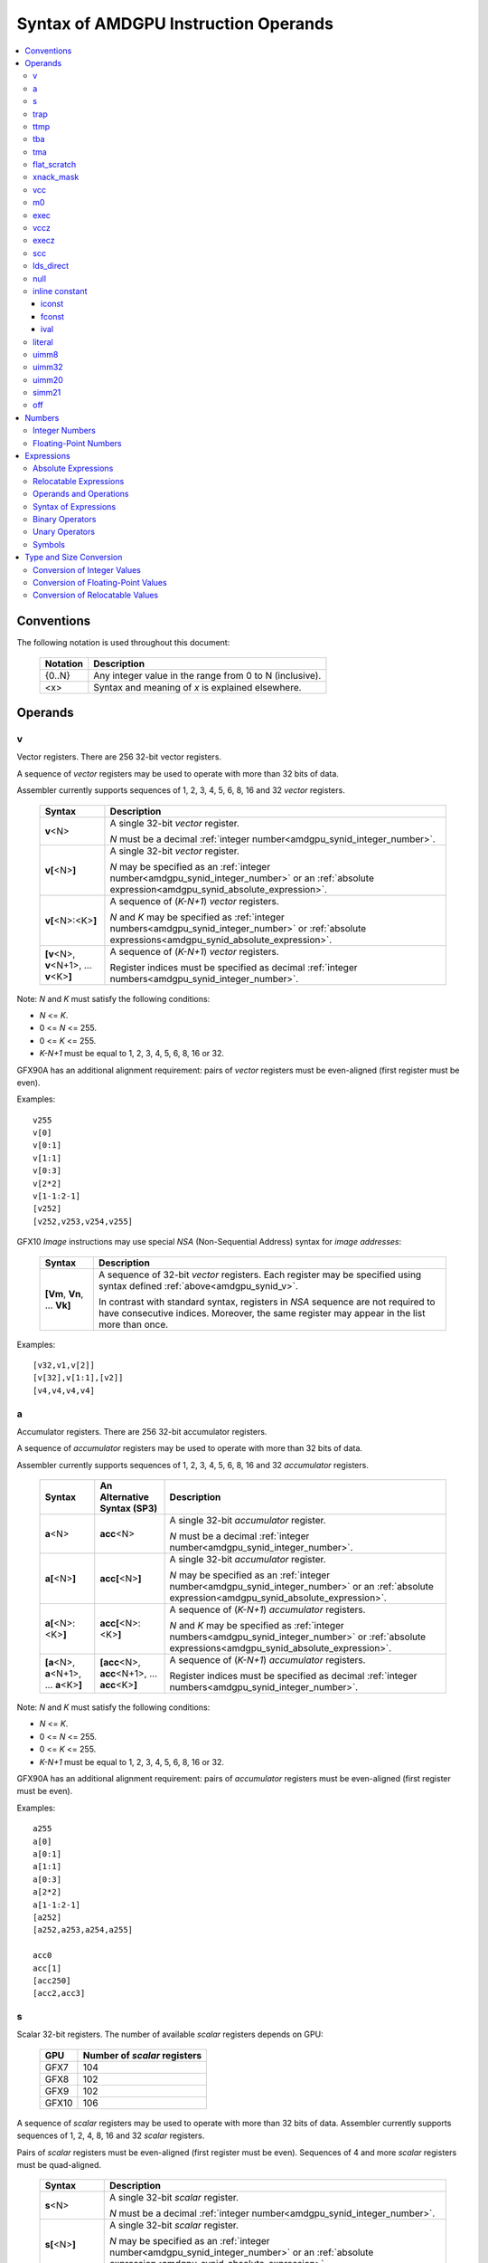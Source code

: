 =====================================
Syntax of AMDGPU Instruction Operands
=====================================

.. contents::
   :local:

Conventions
===========

The following notation is used throughout this document:

    =================== =============================================================================
    Notation            Description
    =================== =============================================================================
    {0..N}              Any integer value in the range from 0 to N (inclusive).
    <x>                 Syntax and meaning of *x* is explained elsewhere.
    =================== =============================================================================

.. _amdgpu_syn_operands:

Operands
========

.. _amdgpu_synid_v:

v
-

Vector registers. There are 256 32-bit vector registers.

A sequence of *vector* registers may be used to operate with more than 32 bits of data.

Assembler currently supports sequences of 1, 2, 3, 4, 5, 6, 8, 16 and 32 *vector* registers.

    =================================================== ====================================================================
    Syntax                                              Description
    =================================================== ====================================================================
    **v**\<N>                                           A single 32-bit *vector* register.

                                                        *N* must be a decimal
                                                        :ref:`integer number<amdgpu_synid_integer_number>`.
    **v[**\ <N>\ **]**                                  A single 32-bit *vector* register.

                                                        *N* may be specified as an
                                                        :ref:`integer number<amdgpu_synid_integer_number>`
                                                        or an :ref:`absolute expression<amdgpu_synid_absolute_expression>`.
    **v[**\ <N>:<K>\ **]**                              A sequence of (\ *K-N+1*\ ) *vector* registers.

                                                        *N* and *K* may be specified as
                                                        :ref:`integer numbers<amdgpu_synid_integer_number>`
                                                        or :ref:`absolute expressions<amdgpu_synid_absolute_expression>`.
    **[v**\ <N>, \ **v**\ <N+1>, ... **v**\ <K>\ **]**  A sequence of (\ *K-N+1*\ ) *vector* registers.

                                                        Register indices must be specified as decimal
                                                        :ref:`integer numbers<amdgpu_synid_integer_number>`.
    =================================================== ====================================================================

Note: *N* and *K* must satisfy the following conditions:

* *N* <= *K*.
* 0 <= *N* <= 255.
* 0 <= *K* <= 255.
* *K-N+1* must be equal to 1, 2, 3, 4, 5, 6, 8, 16 or 32.

GFX90A has an additional alignment requirement: pairs of *vector* registers must be even-aligned
(first register must be even).

Examples:

.. parsed-literal::

  v255
  v[0]
  v[0:1]
  v[1:1]
  v[0:3]
  v[2*2]
  v[1-1:2-1]
  [v252]
  [v252,v253,v254,v255]

.. _amdgpu_synid_nsa:

GFX10 *Image* instructions may use special *NSA* (Non-Sequential Address) syntax for *image addresses*:

    ===================================== =================================================
    Syntax                                Description
    ===================================== =================================================
    **[Vm**, \ **Vn**, ... **Vk**\ **]**  A sequence of 32-bit *vector* registers.
                                          Each register may be specified using syntax
                                          defined :ref:`above<amdgpu_synid_v>`.

                                          In contrast with standard syntax, registers
                                          in *NSA* sequence are not required to have
                                          consecutive indices. Moreover, the same register
                                          may appear in the list more than once.
    ===================================== =================================================

Examples:

.. parsed-literal::

  [v32,v1,v[2]]
  [v[32],v[1:1],[v2]]
  [v4,v4,v4,v4]

.. _amdgpu_synid_a:

a
-

Accumulator registers. There are 256 32-bit accumulator registers.

A sequence of *accumulator* registers may be used to operate with more than 32 bits of data.

Assembler currently supports sequences of 1, 2, 3, 4, 5, 6, 8, 16 and 32 *accumulator* registers.

    =================================================== ========================================================= ====================================================================
    Syntax                                              An Alternative Syntax (SP3)                               Description
    =================================================== ========================================================= ====================================================================
    **a**\<N>                                           **acc**\<N>                                               A single 32-bit *accumulator* register.

                                                                                                                  *N* must be a decimal
                                                                                                                  :ref:`integer number<amdgpu_synid_integer_number>`.
    **a[**\ <N>\ **]**                                  **acc[**\ <N>\ **]**                                      A single 32-bit *accumulator* register.

                                                                                                                  *N* may be specified as an
                                                                                                                  :ref:`integer number<amdgpu_synid_integer_number>`
                                                                                                                  or an :ref:`absolute expression<amdgpu_synid_absolute_expression>`.
    **a[**\ <N>:<K>\ **]**                              **acc[**\ <N>:<K>\ **]**                                  A sequence of (\ *K-N+1*\ ) *accumulator* registers.

                                                                                                                  *N* and *K* may be specified as
                                                                                                                  :ref:`integer numbers<amdgpu_synid_integer_number>`
                                                                                                                  or :ref:`absolute expressions<amdgpu_synid_absolute_expression>`.
    **[a**\ <N>, \ **a**\ <N+1>, ... **a**\ <K>\ **]**  **[acc**\ <N>, \ **acc**\ <N+1>, ... **acc**\ <K>\ **]**  A sequence of (\ *K-N+1*\ ) *accumulator* registers.

                                                                                                                  Register indices must be specified as decimal
                                                                                                                  :ref:`integer numbers<amdgpu_synid_integer_number>`.
    =================================================== ========================================================= ====================================================================

Note: *N* and *K* must satisfy the following conditions:

* *N* <= *K*.
* 0 <= *N* <= 255.
* 0 <= *K* <= 255.
* *K-N+1* must be equal to 1, 2, 3, 4, 5, 6, 8, 16 or 32.

GFX90A has an additional alignment requirement: pairs of *accumulator* registers must be even-aligned
(first register must be even).

Examples:

.. parsed-literal::

  a255
  a[0]
  a[0:1]
  a[1:1]
  a[0:3]
  a[2*2]
  a[1-1:2-1]
  [a252]
  [a252,a253,a254,a255]

  acc0
  acc[1]
  [acc250]
  [acc2,acc3]

.. _amdgpu_synid_s:

s
-

Scalar 32-bit registers. The number of available *scalar* registers depends on GPU:

    ======= ============================
    GPU     Number of *scalar* registers
    ======= ============================
    GFX7    104
    GFX8    102
    GFX9    102
    GFX10   106
    ======= ============================

A sequence of *scalar* registers may be used to operate with more than 32 bits of data.
Assembler currently supports sequences of 1, 2, 4, 8, 16 and 32 *scalar* registers.

Pairs of *scalar* registers must be even-aligned (first register must be even).
Sequences of 4 and more *scalar* registers must be quad-aligned.

    ======================================================== ====================================================================
    Syntax                                                   Description
    ======================================================== ====================================================================
    **s**\ <N>                                               A single 32-bit *scalar* register.

                                                             *N* must be a decimal
                                                             :ref:`integer number<amdgpu_synid_integer_number>`.

    **s[**\ <N>\ **]**                                       A single 32-bit *scalar* register.

                                                             *N* may be specified as an
                                                             :ref:`integer number<amdgpu_synid_integer_number>`
                                                             or an :ref:`absolute expression<amdgpu_synid_absolute_expression>`.
    **s[**\ <N>:<K>\ **]**                                   A sequence of (\ *K-N+1*\ ) *scalar* registers.

                                                             *N* and *K* may be specified as
                                                             :ref:`integer numbers<amdgpu_synid_integer_number>`
                                                             or :ref:`absolute expressions<amdgpu_synid_absolute_expression>`.

    **[s**\ <N>, \ **s**\ <N+1>, ... **s**\ <K>\ **]**       A sequence of (\ *K-N+1*\ ) *scalar* registers.

                                                             Register indices must be specified as decimal
                                                             :ref:`integer numbers<amdgpu_synid_integer_number>`.
    ======================================================== ====================================================================

Note: *N* and *K* must satisfy the following conditions:

* *N* must be properly aligned based on sequence size.
* *N* <= *K*.
* 0 <= *N* < *SMAX*\ , where *SMAX* is the number of available *scalar* registers.
* 0 <= *K* < *SMAX*\ , where *SMAX* is the number of available *scalar* registers.
* *K-N+1* must be equal to 1, 2, 4, 8, 16 or 32.

Examples:

.. parsed-literal::

  s0
  s[0]
  s[0:1]
  s[1:1]
  s[0:3]
  s[2*2]
  s[1-1:2-1]
  [s4]
  [s4,s5,s6,s7]

Examples of *scalar* registers with an invalid alignment:

.. parsed-literal::

  s[1:2]
  s[2:5]

.. _amdgpu_synid_trap:

trap
----

A set of trap handler registers:

* :ref:`ttmp<amdgpu_synid_ttmp>`
* :ref:`tba<amdgpu_synid_tba>`
* :ref:`tma<amdgpu_synid_tma>`

.. _amdgpu_synid_ttmp:

ttmp
----

Trap handler temporary scalar registers, 32-bits wide.
The number of available *ttmp* registers depends on GPU:

    ======= ===========================
    GPU     Number of *ttmp* registers
    ======= ===========================
    GFX7    12
    GFX8    12
    GFX9    16
    GFX10   16
    ======= ===========================

A sequence of *ttmp* registers may be used to operate with more than 32 bits of data.
Assembler currently supports sequences of 1, 2, 4, 8 and 16 *ttmp* registers.

Pairs of *ttmp* registers must be even-aligned (first register must be even).
Sequences of 4 and more *ttmp* registers must be quad-aligned.

    ============================================================= ====================================================================
    Syntax                                                        Description
    ============================================================= ====================================================================
    **ttmp**\ <N>                                                 A single 32-bit *ttmp* register.

                                                                  *N* must be a decimal
                                                                  :ref:`integer number<amdgpu_synid_integer_number>`.
    **ttmp[**\ <N>\ **]**                                         A single 32-bit *ttmp* register.

                                                                  *N* may be specified as an
                                                                  :ref:`integer number<amdgpu_synid_integer_number>`
                                                                  or an :ref:`absolute expression<amdgpu_synid_absolute_expression>`.
    **ttmp[**\ <N>:<K>\ **]**                                     A sequence of (\ *K-N+1*\ ) *ttmp* registers.

                                                                  *N* and *K* may be specified as
                                                                  :ref:`integer numbers<amdgpu_synid_integer_number>`
                                                                  or :ref:`absolute expressions<amdgpu_synid_absolute_expression>`.
    **[ttmp**\ <N>, \ **ttmp**\ <N+1>, ... **ttmp**\ <K>\ **]**   A sequence of (\ *K-N+1*\ ) *ttmp* registers.

                                                                  Register indices must be specified as decimal
                                                                  :ref:`integer numbers<amdgpu_synid_integer_number>`.
    ============================================================= ====================================================================

Note: *N* and *K* must satisfy the following conditions:

* *N* must be properly aligned based on sequence size.
* *N* <= *K*.
* 0 <= *N* < *TMAX*, where *TMAX* is the number of available *ttmp* registers.
* 0 <= *K* < *TMAX*, where *TMAX* is the number of available *ttmp* registers.
* *K-N+1* must be equal to 1, 2, 4, 8 or 16.

Examples:

.. parsed-literal::

  ttmp0
  ttmp[0]
  ttmp[0:1]
  ttmp[1:1]
  ttmp[0:3]
  ttmp[2*2]
  ttmp[1-1:2-1]
  [ttmp4]
  [ttmp4,ttmp5,ttmp6,ttmp7]

Examples of *ttmp* registers with an invalid alignment:

.. parsed-literal::

  ttmp[1:2]
  ttmp[2:5]

.. _amdgpu_synid_tba:

tba
---

Trap base address, 64-bits wide. Holds the pointer to the current trap handler program.

    ================== ======================================================================= =============
    Syntax             Description                                                             Availability
    ================== ======================================================================= =============
    tba                64-bit *trap base address* register.                                    GFX7, GFX8
    [tba]              64-bit *trap base address* register (an SP3 syntax).                    GFX7, GFX8
    [tba_lo,tba_hi]    64-bit *trap base address* register (an SP3 syntax).                    GFX7, GFX8
    ================== ======================================================================= =============

High and low 32 bits of *trap base address* may be accessed as separate registers:

    ================== ======================================================================= =============
    Syntax             Description                                                             Availability
    ================== ======================================================================= =============
    tba_lo             Low 32 bits of *trap base address* register.                            GFX7, GFX8
    tba_hi             High 32 bits of *trap base address* register.                           GFX7, GFX8
    [tba_lo]           Low 32 bits of *trap base address* register (an SP3 syntax).            GFX7, GFX8
    [tba_hi]           High 32 bits of *trap base address* register (an SP3 syntax).           GFX7, GFX8
    ================== ======================================================================= =============

Note that *tba*, *tba_lo* and *tba_hi* are not accessible as assembler registers in GFX9 and GFX10,
but *tba* is readable/writable with the help of *s_get_reg* and *s_set_reg* instructions.

.. _amdgpu_synid_tma:

tma
---

Trap memory address, 64-bits wide.

    ================= ======================================================================= ==================
    Syntax            Description                                                             Availability
    ================= ======================================================================= ==================
    tma               64-bit *trap memory address* register.                                  GFX7, GFX8
    [tma]             64-bit *trap memory address* register (an SP3 syntax).                  GFX7, GFX8
    [tma_lo,tma_hi]   64-bit *trap memory address* register (an SP3 syntax).                  GFX7, GFX8
    ================= ======================================================================= ==================

High and low 32 bits of *trap memory address* may be accessed as separate registers:

    ================= ======================================================================= ==================
    Syntax            Description                                                             Availability
    ================= ======================================================================= ==================
    tma_lo            Low 32 bits of *trap memory address* register.                          GFX7, GFX8
    tma_hi            High 32 bits of *trap memory address* register.                         GFX7, GFX8
    [tma_lo]          Low 32 bits of *trap memory address* register (an SP3 syntax).          GFX7, GFX8
    [tma_hi]          High 32 bits of *trap memory address* register (an SP3 syntax).         GFX7, GFX8
    ================= ======================================================================= ==================

Note that *tma*, *tma_lo* and *tma_hi* are not accessible as assembler registers in GFX9 and GFX10,
but *tma* is readable/writable with the help of *s_get_reg* and *s_set_reg* instructions.

.. _amdgpu_synid_flat_scratch:

flat_scratch
------------

Flat scratch address, 64-bits wide. Holds the base address of scratch memory.

    ================================== ================================================================
    Syntax                             Description
    ================================== ================================================================
    flat_scratch                       64-bit *flat scratch* address register.
    [flat_scratch]                     64-bit *flat scratch* address register (an SP3 syntax).
    [flat_scratch_lo,flat_scratch_hi]  64-bit *flat scratch* address register (an SP3 syntax).
    ================================== ================================================================

High and low 32 bits of *flat scratch* address may be accessed as separate registers:

    ========================= =========================================================================
    Syntax                    Description
    ========================= =========================================================================
    flat_scratch_lo           Low 32 bits of *flat scratch* address register.
    flat_scratch_hi           High 32 bits of *flat scratch* address register.
    [flat_scratch_lo]         Low 32 bits of *flat scratch* address register (an SP3 syntax).
    [flat_scratch_hi]         High 32 bits of *flat scratch* address register (an SP3 syntax).
    ========================= =========================================================================

Note that *flat_scratch*, *flat_scratch_lo* and *flat_scratch_hi* are not accessible as assembler
registers in GFX10, but *flat_scratch* is readable/writable with the help of
*s_get_reg* and *s_set_reg* instructions.

.. _amdgpu_synid_xnack:
.. _amdgpu_synid_xnack_mask:

xnack_mask
----------

Xnack mask, 64-bits wide. Holds a 64-bit mask of which threads
received an *XNACK* due to a vector memory operation.

.. WARNING:: GFX7 does not support *xnack* feature. For availability of this feature in other GPUs, refer :ref:`this table<amdgpu-processors>`.

\

    ============================== =====================================================
    Syntax                         Description
    ============================== =====================================================
    xnack_mask                     64-bit *xnack mask* register.
    [xnack_mask]                   64-bit *xnack mask* register (an SP3 syntax).
    [xnack_mask_lo,xnack_mask_hi]  64-bit *xnack mask* register (an SP3 syntax).
    ============================== =====================================================

High and low 32 bits of *xnack mask* may be accessed as separate registers:

    ===================== ==============================================================
    Syntax                Description
    ===================== ==============================================================
    xnack_mask_lo         Low 32 bits of *xnack mask* register.
    xnack_mask_hi         High 32 bits of *xnack mask* register.
    [xnack_mask_lo]       Low 32 bits of *xnack mask* register (an SP3 syntax).
    [xnack_mask_hi]       High 32 bits of *xnack mask* register (an SP3 syntax).
    ===================== ==============================================================

Note that *xnack_mask*, *xnack_mask_lo* and *xnack_mask_hi* are not accessible as assembler
registers in GFX10, but *xnack_mask* is readable/writable with the help of
*s_get_reg* and *s_set_reg* instructions.

.. _amdgpu_synid_vcc:
.. _amdgpu_synid_vcc_lo:

vcc
---

Vector condition code, 64-bits wide. A bit mask with one bit per thread;
it holds the result of a vector compare operation.

Note that GFX10 H/W does not use high 32 bits of *vcc* in *wave32* mode.

    ================ =========================================================================
    Syntax           Description
    ================ =========================================================================
    vcc              64-bit *vector condition code* register.
    [vcc]            64-bit *vector condition code* register (an SP3 syntax).
    [vcc_lo,vcc_hi]  64-bit *vector condition code* register (an SP3 syntax).
    ================ =========================================================================

High and low 32 bits of *vector condition code* may be accessed as separate registers:

    ================ =========================================================================
    Syntax           Description
    ================ =========================================================================
    vcc_lo           Low 32 bits of *vector condition code* register.
    vcc_hi           High 32 bits of *vector condition code* register.
    [vcc_lo]         Low 32 bits of *vector condition code* register (an SP3 syntax).
    [vcc_hi]         High 32 bits of *vector condition code* register (an SP3 syntax).
    ================ =========================================================================

.. _amdgpu_synid_m0:

m0
--

A 32-bit memory register. It has various uses,
including register indexing and bounds checking.

    =========== ===================================================
    Syntax      Description
    =========== ===================================================
    m0          A 32-bit *memory* register.
    [m0]        A 32-bit *memory* register (an SP3 syntax).
    =========== ===================================================

.. _amdgpu_synid_exec:

exec
----

Execute mask, 64-bits wide. A bit mask with one bit per thread,
which is applied to vector instructions and controls which threads execute
and which ignore the instruction.

Note that GFX10 H/W does not use high 32 bits of *exec* in *wave32* mode.

    ===================== =================================================================
    Syntax                Description
    ===================== =================================================================
    exec                  64-bit *execute mask* register.
    [exec]                64-bit *execute mask* register (an SP3 syntax).
    [exec_lo,exec_hi]     64-bit *execute mask* register (an SP3 syntax).
    ===================== =================================================================

High and low 32 bits of *execute mask* may be accessed as separate registers:

    ===================== =================================================================
    Syntax                Description
    ===================== =================================================================
    exec_lo               Low 32 bits of *execute mask* register.
    exec_hi               High 32 bits of *execute mask* register.
    [exec_lo]             Low 32 bits of *execute mask* register (an SP3 syntax).
    [exec_hi]             High 32 bits of *execute mask* register (an SP3 syntax).
    ===================== =================================================================

.. _amdgpu_synid_vccz:

vccz
----

A single bit flag indicating that the :ref:`vcc<amdgpu_synid_vcc>` is all zeros.

Note: when GFX10 operates in *wave32* mode, this register reflects state of :ref:`vcc_lo<amdgpu_synid_vcc_lo>`.

.. _amdgpu_synid_execz:

execz
-----

A single bit flag indicating that the :ref:`exec<amdgpu_synid_exec>` is all zeros.

Note: when GFX10 operates in *wave32* mode, this register reflects state of :ref:`exec_lo<amdgpu_synid_exec>`.

.. _amdgpu_synid_scc:

scc
---

A single bit flag indicating the result of a scalar compare operation.

.. _amdgpu_synid_lds_direct:

lds_direct
----------

A special operand which supplies a 32-bit value
fetched from *LDS* memory using :ref:`m0<amdgpu_synid_m0>` as an address.

.. _amdgpu_synid_null:

null
----

This is a special operand which may be used as a source or a destination.

When used as a destination, the result of the operation is discarded.

When used as a source, it supplies zero value.

GFX10 only.

.. WARNING:: Due to a H/W bug, this operand cannot be used with VALU instructions in first generation of GFX10.

.. _amdgpu_synid_constant:

inline constant
---------------

An *inline constant* is an integer or a floating-point value encoded as a part of an instruction.
Compare *inline constants* with :ref:`literals<amdgpu_synid_literal>`.

Inline constants include:

* :ref:`iconst<amdgpu_synid_iconst>`
* :ref:`fconst<amdgpu_synid_fconst>`
* :ref:`ival<amdgpu_synid_ival>`

If a number may be encoded as either
a :ref:`literal<amdgpu_synid_literal>` or
a :ref:`constant<amdgpu_synid_constant>`,
assembler selects the latter encoding as more efficient.

.. _amdgpu_synid_iconst:

iconst
~~~~~~

An :ref:`integer number<amdgpu_synid_integer_number>` or
an :ref:`absolute expression<amdgpu_synid_absolute_expression>`
encoded as an *inline constant*.

Only a small fraction of integer numbers may be encoded as *inline constants*.
They are enumerated in the table below.
Other integer numbers have to be encoded as :ref:`literals<amdgpu_synid_literal>`.

    ================================== ====================================
    Value                              Note
    ================================== ====================================
    {0..64}                            Positive integer inline constants.
    {-16..-1}                          Negative integer inline constants.
    ================================== ====================================

.. WARNING:: GFX7 does not support inline constants for *f16* operands.

.. _amdgpu_synid_fconst:

fconst
~~~~~~

A :ref:`floating-point number<amdgpu_synid_floating-point_number>`
encoded as an *inline constant*.

Only a small fraction of floating-point numbers may be encoded as *inline constants*.
They are enumerated in the table below.
Other floating-point numbers have to be encoded as :ref:`literals<amdgpu_synid_literal>`.

    ===================== ===================================================== ==================
    Value                 Note                                                  Availability
    ===================== ===================================================== ==================
    0.0                   The same as integer constant 0.                       All GPUs
    0.5                   Floating-point constant 0.5                           All GPUs
    1.0                   Floating-point constant 1.0                           All GPUs
    2.0                   Floating-point constant 2.0                           All GPUs
    4.0                   Floating-point constant 4.0                           All GPUs
    -0.5                  Floating-point constant -0.5                          All GPUs
    -1.0                  Floating-point constant -1.0                          All GPUs
    -2.0                  Floating-point constant -2.0                          All GPUs
    -4.0                  Floating-point constant -4.0                          All GPUs
    0.1592                1.0/(2.0*pi). Use only for 16-bit operands.           GFX8, GFX9, GFX10
    0.15915494            1.0/(2.0*pi). Use only for 16- and 32-bit operands.   GFX8, GFX9, GFX10
    0.15915494309189532   1.0/(2.0*pi).                                         GFX8, GFX9, GFX10
    ===================== ===================================================== ==================

.. WARNING:: Floating-point inline constants cannot be used with *16-bit integer* operands. \
             Assembler will attempt to encode these values as literals.

.. WARNING:: GFX7 does not support inline constants for *f16* operands.

.. _amdgpu_synid_ival:

ival
~~~~

A symbolic operand encoded as an *inline constant*.
These operands provide read-only access to H/W registers.

    ======================== ================================================ =============
    Syntax                   Note                                             Availability
    ======================== ================================================ =============
    shared_base              Base address of shared memory region.            GFX9, GFX10
    shared_limit             Address of the end of shared memory region.      GFX9, GFX10
    private_base             Base address of private memory region.           GFX9, GFX10
    private_limit            Address of the end of private memory region.     GFX9, GFX10
    pops_exiting_wave_id     A dedicated counter for POPS.                    GFX9, GFX10
    ======================== ================================================ =============

.. _amdgpu_synid_literal:

literal
-------

A *literal* is a 64-bit value encoded as a separate 32-bit dword in the instruction stream.
Compare *literals* with :ref:`inline constants<amdgpu_synid_constant>`.

If a number may be encoded as either
a :ref:`literal<amdgpu_synid_literal>` or
an :ref:`inline constant<amdgpu_synid_constant>`,
assembler selects the latter encoding as more efficient.

Literals may be specified as :ref:`integer numbers<amdgpu_synid_integer_number>`,
:ref:`floating-point numbers<amdgpu_synid_floating-point_number>`,
:ref:`absolute expressions<amdgpu_synid_absolute_expression>` or
:ref:`relocatable expressions<amdgpu_synid_relocatable_expression>`.

An instruction may use only one literal but several operands may refer the same literal.

.. _amdgpu_synid_uimm8:

uimm8
-----

A 8-bit :ref:`integer number<amdgpu_synid_integer_number>`
or an :ref:`absolute expression<amdgpu_synid_absolute_expression>`.
The value must be in the range 0..0xFF.

.. _amdgpu_synid_uimm32:

uimm32
------

A 32-bit :ref:`integer number<amdgpu_synid_integer_number>`
or an :ref:`absolute expression<amdgpu_synid_absolute_expression>`.
The value must be in the range 0..0xFFFFFFFF.

.. _amdgpu_synid_uimm20:

uimm20
------

A 20-bit :ref:`integer number<amdgpu_synid_integer_number>`
or an :ref:`absolute expression<amdgpu_synid_absolute_expression>`.

The value must be in the range 0..0xFFFFF.

.. _amdgpu_synid_simm21:

simm21
------

A 21-bit :ref:`integer number<amdgpu_synid_integer_number>`
or an :ref:`absolute expression<amdgpu_synid_absolute_expression>`.

The value must be in the range -0x100000..0x0FFFFF.

.. _amdgpu_synid_off:

off
---

A special entity which indicates that the value of this operand is not used.

    ================================== ===================================================
    Syntax                             Description
    ================================== ===================================================
    off                                Indicates an unused operand.
    ================================== ===================================================


.. _amdgpu_synid_number:

Numbers
=======

.. _amdgpu_synid_integer_number:

Integer Numbers
---------------

Integer numbers are 64 bits wide.
They are converted to :ref:`expected operand type<amdgpu_syn_instruction_type>`
as described :ref:`here<amdgpu_synid_int_conv>`.

Integer numbers may be specified in binary, octal, hexadecimal and decimal formats:

    ============ =============================== ========
    Format       Syntax                          Example
    ============ =============================== ========
    Decimal      [-]?[1-9][0-9]*                 -1234
    Binary       [-]?0b[01]+                     0b1010
    Octal        [-]?0[0-7]+                     010
    Hexadecimal  [-]?0x[0-9a-fA-F]+              0xff
    \            [-]?[0x]?[0-9][0-9a-fA-F]*[hH]  0ffh
    ============ =============================== ========

.. _amdgpu_synid_floating-point_number:

Floating-Point Numbers
----------------------

All floating-point numbers are handled as double (64 bits wide).
They are converted to
:ref:`expected operand type<amdgpu_syn_instruction_type>`
as described :ref:`here<amdgpu_synid_fp_conv>`.

Floating-point numbers may be specified in hexadecimal and decimal formats:

    ============ ======================================================== ====================== ====================
    Format       Syntax                                                   Examples               Note
    ============ ======================================================== ====================== ====================
    Decimal      [-]?[0-9]*[.][0-9]*([eE][+-]?[0-9]*)?                    -1.234, 234e2          Must include either
                                                                                                 a decimal separator
                                                                                                 or an exponent.
    Hexadecimal  [-]0x[0-9a-fA-F]*(.[0-9a-fA-F]*)?[pP][+-]?[0-9a-fA-F]+   -0x1afp-10, 0x.1afp10
    ============ ======================================================== ====================== ====================

.. _amdgpu_synid_expression:

Expressions
===========

An expression is evaluated to a 64-bit integer.
Note that floating-point expressions are not supported.

There are two kinds of expressions:

* :ref:`Absolute<amdgpu_synid_absolute_expression>`.
* :ref:`Relocatable<amdgpu_synid_relocatable_expression>`.

.. _amdgpu_synid_absolute_expression:

Absolute Expressions
--------------------

The value of an absolute expression does not change after program relocation.
Absolute expressions must not include unassigned and relocatable values
such as labels.

Absolute expressions are evaluated to 64-bit integer values and converted to
:ref:`expected operand type<amdgpu_syn_instruction_type>`
as described :ref:`here<amdgpu_synid_int_conv>`.

Examples:

.. parsed-literal::

    x = -1
    y = x + 10

.. _amdgpu_synid_relocatable_expression:

Relocatable Expressions
-----------------------

The value of a relocatable expression depends on program relocation.

Note that use of relocatable expressions is limited with branch targets
and 32-bit integer operands.

A relocatable expression is evaluated to a 64-bit integer value
which depends on operand kind and :ref:`relocation type<amdgpu-relocation-records>`
of symbol(s) used in the expression. For example, if an instruction refers a label,
this reference is evaluated to an offset from the address after the instruction
to the label address:

.. parsed-literal::

    label:
    v_add_co_u32_e32 v0, vcc, label, v1  // 'label' operand is evaluated to -4

Note that values of relocatable expressions are usually unknown at assembly time;
they are resolved later by a linker and converted to
:ref:`expected operand type<amdgpu_syn_instruction_type>`
as described :ref:`here<amdgpu_synid_rl_conv>`.

Operands and Operations
-----------------------

Expressions are composed of 64-bit integer operands and operations.
Operands include :ref:`integer numbers<amdgpu_synid_integer_number>`
and :ref:`symbols<amdgpu_synid_symbol>`.

Expressions may also use "." which is a reference to the current PC (program counter).

:ref:`Unary<amdgpu_synid_expression_un_op>` and :ref:`binary<amdgpu_synid_expression_bin_op>`
operations produce 64-bit integer results.

Syntax of Expressions
---------------------

Syntax of expressions is shown below::

    expr ::= expr binop expr | primaryexpr ;

    primaryexpr ::= '(' expr ')' | symbol | number | '.' | unop primaryexpr ;

    binop ::= '&&'
            | '||'
            | '|'
            | '^'
            | '&'
            | '!'
            | '=='
            | '!='
            | '<>'
            | '<'
            | '<='
            | '>'
            | '>='
            | '<<'
            | '>>'
            | '+'
            | '-'
            | '*'
            | '/'
            | '%' ;

    unop ::= '~'
           | '+'
           | '-'
           | '!' ;

.. _amdgpu_synid_expression_bin_op:

Binary Operators
----------------

Binary operators are described in the following table.
They operate on and produce 64-bit integers.
Operators with higher priority are performed first.

    ========== ========= ===============================================
    Operator   Priority  Meaning
    ========== ========= ===============================================
       \*         5      Integer multiplication.
       /          5      Integer division.
       %          5      Integer signed remainder.
       \+         4      Integer addition.
       \-         4      Integer subtraction.
       <<         3      Integer shift left.
       >>         3      Logical shift right.
       ==         2      Equality comparison.
       !=         2      Inequality comparison.
       <>         2      Inequality comparison.
       <          2      Signed less than comparison.
       <=         2      Signed less than or equal comparison.
       >          2      Signed greater than comparison.
       >=         2      Signed greater than or equal comparison.
      \|          1      Bitwise or.
       ^          1      Bitwise xor.
       &          1      Bitwise and.
       &&         0      Logical and.
       ||         0      Logical or.
    ========== ========= ===============================================

.. _amdgpu_synid_expression_un_op:

Unary Operators
---------------

Unary operators are described in the following table.
They operate on and produce 64-bit integers.

    ========== ===============================================
    Operator   Meaning
    ========== ===============================================
       !       Logical negation.
       ~       Bitwise negation.
       \+      Integer unary plus.
       \-      Integer unary minus.
    ========== ===============================================

.. _amdgpu_synid_symbol:

Symbols
-------

A symbol is a named 64-bit integer value, representing a relocatable
address or an absolute (non-relocatable) number.

Symbol names have the following syntax:
    ``[a-zA-Z_.][a-zA-Z0-9_$.@]*``

The table below provides several examples of syntax used for symbol definition.

    ================ ==========================================================
    Syntax           Meaning
    ================ ==========================================================
    .globl <S>       Declares a global symbol S without assigning it a value.
    .set <S>, <E>    Assigns the value of an expression E to a symbol S.
    <S> = <E>        Assigns the value of an expression E to a symbol S.
    <S>:             Declares a label S and assigns it the current PC value.
    ================ ==========================================================

A symbol may be used before it is declared or assigned;
unassigned symbols are assumed to be PC-relative.

Additional information about symbols may be found :ref:`here<amdgpu-symbols>`.

.. _amdgpu_synid_conv:

Type and Size Conversion
========================

This section describes what happens when a 64-bit
:ref:`integer number<amdgpu_synid_integer_number>`, a
:ref:`floating-point number<amdgpu_synid_floating-point_number>` or an
:ref:`expression<amdgpu_synid_expression>`
is used for an operand which has a different type or size.

.. _amdgpu_synid_int_conv:

Conversion of Integer Values
----------------------------

Instruction operands may be specified as 64-bit :ref:`integer numbers<amdgpu_synid_integer_number>` or
:ref:`absolute expressions<amdgpu_synid_absolute_expression>`. These values are converted to
the :ref:`expected operand type<amdgpu_syn_instruction_type>` using the following steps:

1. *Validation*. Assembler checks if the input value may be truncated without loss to the required *truncation width*
(see the table below). There are two cases when this operation is enabled:

    * The truncated bits are all 0.
    * The truncated bits are all 1 and the value after truncation has its MSB bit set.

In all other cases assembler triggers an error.

2. *Conversion*. The input value is converted to the expected type as described in the table below.
Depending on operand kind, this conversion is performed by either assembler or AMDGPU H/W (or both).

    ============== ================= =============== ====================================================================
    Expected type  Truncation Width  Conversion      Description
    ============== ================= =============== ====================================================================
    i16, u16, b16  16                num.u16         Truncate to 16 bits.
    i32, u32, b32  32                num.u32         Truncate to 32 bits.
    i64            32                {-1,num.i32}    Truncate to 32 bits and then sign-extend the result to 64 bits.
    u64, b64       32                {0,num.u32}     Truncate to 32 bits and then zero-extend the result to 64 bits.
    f16            16                num.u16         Use low 16 bits as an f16 value.
    f32            32                num.u32         Use low 32 bits as an f32 value.
    f64            32                {num.u32,0}     Use low 32 bits of the number as high 32 bits
                                                     of the result; low 32 bits of the result are zeroed.
    ============== ================= =============== ====================================================================

Examples of enabled conversions:

.. parsed-literal::

    // GFX9

    v_add_u16 v0, -1, 0                   // src0 = 0xFFFF
    v_add_f16 v0, -1, 0                   // src0 = 0xFFFF (NaN)
                                          //
    v_add_u32 v0, -1, 0                   // src0 = 0xFFFFFFFF
    v_add_f32 v0, -1, 0                   // src0 = 0xFFFFFFFF (NaN)
                                          //
    v_add_u16 v0, 0xff00, v0              // src0 = 0xff00
    v_add_u16 v0, 0xffffffffffffff00, v0  // src0 = 0xff00
    v_add_u16 v0, -256, v0                // src0 = 0xff00
                                          //
    s_bfe_i64 s[0:1], 0xffefffff, s3      // src0 = 0xffffffffffefffff
    s_bfe_u64 s[0:1], 0xffefffff, s3      // src0 = 0x00000000ffefffff
    v_ceil_f64_e32 v[0:1], 0xffefffff     // src0 = 0xffefffff00000000 (-1.7976922776554302e308)
                                          //
    x = 0xffefffff                        //
    s_bfe_i64 s[0:1], x, s3               // src0 = 0xffffffffffefffff
    s_bfe_u64 s[0:1], x, s3               // src0 = 0x00000000ffefffff
    v_ceil_f64_e32 v[0:1], x              // src0 = 0xffefffff00000000 (-1.7976922776554302e308)

Examples of disabled conversions:

.. parsed-literal::

    // GFX9

    v_add_u16 v0, 0x1ff00, v0               // truncated bits are not all 0 or 1
    v_add_u16 v0, 0xffffffffffff00ff, v0    // truncated bits do not match MSB of the result

.. _amdgpu_synid_fp_conv:

Conversion of Floating-Point Values
-----------------------------------

Instruction operands may be specified as 64-bit :ref:`floating-point numbers<amdgpu_synid_floating-point_number>`.
These values are converted to the :ref:`expected operand type<amdgpu_syn_instruction_type>` using the following steps:

1. *Validation*. Assembler checks if the input f64 number can be converted
to the *required floating-point type* (see the table below) without overflow or underflow.
Precision lost is allowed. If this conversion is not possible, assembler triggers an error.

2. *Conversion*. The input value is converted to the expected type as described in the table below.
Depending on operand kind, this is performed by either assembler or AMDGPU H/W (or both).

    ============== ================ ================= =================================================================
    Expected type  Required FP Type Conversion        Description
    ============== ================ ================= =================================================================
    i16, u16, b16  f16              f16(num)          Convert to f16 and use bits of the result as an integer value.
                                                      The value has to be encoded as a literal or an error occurs.
                                                      Note that the value cannot be encoded as an inline constant.
    i32, u32, b32  f32              f32(num)          Convert to f32 and use bits of the result as an integer value.
    i64, u64, b64  \-               \-                Conversion disabled.
    f16            f16              f16(num)          Convert to f16.
    f32            f32              f32(num)          Convert to f32.
    f64            f64              {num.u32.hi,0}    Use high 32 bits of the number as high 32 bits of the result;
                                                      zero-fill low 32 bits of the result.

                                                      Note that the result may differ from the original number.
    ============== ================ ================= =================================================================

Examples of enabled conversions:

.. parsed-literal::

    // GFX9

    v_add_f16 v0, 1.0, 0        // src0 = 0x3C00 (1.0)
    v_add_u16 v0, 1.0, 0        // src0 = 0x3C00
                                //
    v_add_f32 v0, 1.0, 0        // src0 = 0x3F800000 (1.0)
    v_add_u32 v0, 1.0, 0        // src0 = 0x3F800000

                                // src0 before conversion:
                                //   1.7976931348623157e308 = 0x7fefffffffffffff
                                // src0 after conversion:
                                //   1.7976922776554302e308 = 0x7fefffff00000000
    v_ceil_f64 v[0:1], 1.7976931348623157e308

    v_add_f16 v1, 65500.0, v2   // ok for f16.
    v_add_f32 v1, 65600.0, v2   // ok for f32, but would result in overflow for f16.

Examples of disabled conversions:

.. parsed-literal::

    // GFX9

    v_add_f16 v1, 65600.0, v2    // overflow

.. _amdgpu_synid_rl_conv:

Conversion of Relocatable Values
--------------------------------

:ref:`Relocatable expressions<amdgpu_synid_relocatable_expression>`
may be used with 32-bit integer operands and jump targets.

When the value of a relocatable expression is resolved by a linker, it is
converted as needed and truncated to the operand size. The conversion depends
on :ref:`relocation type<amdgpu-relocation-records>` and operand kind.

For example, when a 32-bit operand of an instruction refers a relocatable expression *expr*,
this reference is evaluated to a 64-bit offset from the address after the
instruction to the address being referenced, *counted in bytes*.
Then the value is truncated to 32 bits and encoded as a literal:

.. parsed-literal::

    expr = .
    v_add_co_u32_e32 v0, vcc, expr, v1  // 'expr' operand is evaluated to -4
                                        // and then truncated to 0xFFFFFFFC

As another example, when a branch instruction refers a label,
this reference is evaluated to an offset from the address after the
instruction to the label address, *counted in dwords*.
Then the value is truncated to 16 bits:

.. parsed-literal::

    label:
    s_branch label  // 'label' operand is evaluated to -1 and truncated to 0xFFFF
